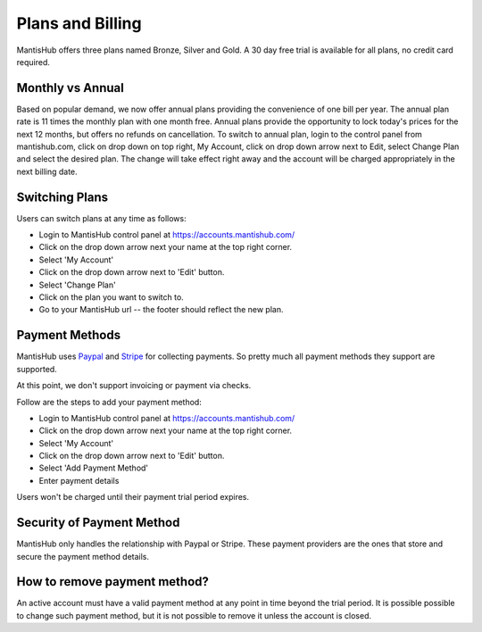 =================
Plans and Billing
=================

MantisHub offers three plans named Bronze, Silver and Gold.
A 30 day free trial is available for all plans, no credit card required.

Monthly vs Annual
-----------------

Based on popular demand, we now offer annual plans providing the convenience of one bill per year.
The annual plan rate is 11 times the monthly plan with one month free.
Annual plans provide the opportunity to lock today's prices for the next 12 months, but offers no refunds on cancellation.
To switch to annual plan, login to the control panel from mantishub.com, click on drop down on top right, My Account, click on drop down arrow next to Edit, select Change Plan and select the desired plan.
The change will take effect right away and the account will be charged appropriately in the next billing date.

Switching Plans
---------------

Users can switch plans at any time as follows:

- Login to MantisHub control panel at https://accounts.mantishub.com/
- Click on the drop down arrow next your name at the top right corner.
- Select 'My Account'
- Click on the drop down arrow next to 'Edit' button.
- Select 'Change Plan'
- Click on the plan you want to switch to.
- Go to your MantisHub url -- the footer should reflect the new plan.

Payment Methods
---------------

MantisHub uses `Paypal <https://www.paypal.com/>`_ and `Stripe <https://stripe.com>`_
for collecting payments.  So pretty much all payment methods they support are
supported.

At this point, we don't support invoicing or payment via checks.

Follow are the steps to add your payment method:

- Login to MantisHub control panel at https://accounts.mantishub.com/
- Click on the drop down arrow next your name at the top right corner.
- Select 'My Account'
- Click on the drop down arrow next to 'Edit' button.
- Select 'Add Payment Method'
- Enter payment details

Users won't be charged until their payment trial period expires.

Security of Payment Method
--------------------------

MantisHub only handles the relationship with Paypal or Stripe.  These payment
providers are the ones that store and secure the payment method details.

How to remove payment method?
-----------------------------

An active account must have a valid payment method at any point in time beyond
the trial period.  It is possible possible to change such payment method, but
it is not possible to remove it unless the account is closed.

